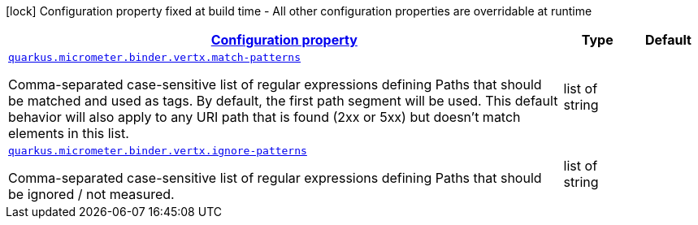 [.configuration-legend]
icon:lock[title=Fixed at build time] Configuration property fixed at build time - All other configuration properties are overridable at runtime
[.configuration-reference, cols="80,.^10,.^10"]
|===

h|[[quarkus-micrometer-binder-vertx-config-runtime-vertx-config_configuration]]link:#quarkus-micrometer-binder-vertx-config-runtime-vertx-config_configuration[Configuration property]

h|Type
h|Default

a| [[quarkus-micrometer-binder-vertx-config-runtime-vertx-config_quarkus.micrometer.binder.vertx.match-patterns]]`link:#quarkus-micrometer-binder-vertx-config-runtime-vertx-config_quarkus.micrometer.binder.vertx.match-patterns[quarkus.micrometer.binder.vertx.match-patterns]`

[.description]
--
Comma-separated case-sensitive list of regular expressions defining Paths that should be matched and used as tags. By default, the first path segment will be used. This default behavior will also apply to any URI path that is found (2xx or 5xx) but doesn't match elements in this list.
--|list of string 
|


a| [[quarkus-micrometer-binder-vertx-config-runtime-vertx-config_quarkus.micrometer.binder.vertx.ignore-patterns]]`link:#quarkus-micrometer-binder-vertx-config-runtime-vertx-config_quarkus.micrometer.binder.vertx.ignore-patterns[quarkus.micrometer.binder.vertx.ignore-patterns]`

[.description]
--
Comma-separated case-sensitive list of regular expressions defining Paths that should be ignored / not measured.
--|list of string 
|

|===